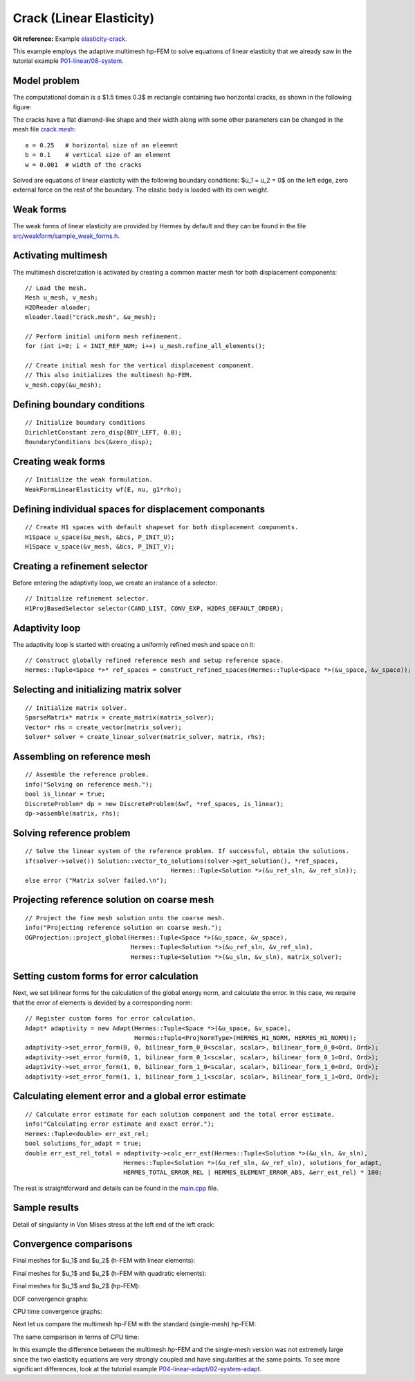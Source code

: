 Crack (Linear Elasticity)
-------------------------

**Git reference:** Example `elasticity-crack <http://git.hpfem.org/hermes.git/tree/HEAD:/hermes2d/examples/linear-elasticity/elasticity-crack>`_.

This example employs the adaptive multimesh hp-FEM to solve
equations of linear elasticity that we already saw in the tutorial example
`P01-linear/08-system <http://git.hpfem.org/hermes.git/tree/HEAD:/hermes2d/tutorial/P01-linear/08-system>`_.

Model problem
~~~~~~~~~~~~~

The computational domain is a $1.5 \times 0.3$ m rectangle containing two horizontal 
cracks, as shown in the following figure:

.. image:: example-crack/domain.png
   :align: center
   :width: 780
   :alt: Domain.

The cracks have a flat diamond-like shape and their width along with some other parameters 
can be changed in the mesh file `crack.mesh 
<http://git.hpfem.org/hermes.git/blob/HEAD:/hermes2d/examples/linear-elasticity/elasticity-crack/crack.mesh>`_:

::

    a = 0.25   # horizontal size of an eleemnt
    b = 0.1    # vertical size of an element
    w = 0.001  # width of the cracks

Solved are equations of linear elasticity with the following boundary conditions: 
$u_1 = u_2 = 0$ on the left edge, zero external force on the rest of the boundary.
The elastic body is loaded with its own weight.

Weak forms
~~~~~~~~~~

The weak forms of linear elasticity are provided by Hermes by default and they can be found in the file 
`src/weakform/sample_weak_forms.h <http://git.hpfem.org/hermes.git/blob/HEAD:/hermes2d/src/weakform/sample_weak_forms.h>`_.

Activating multimesh
~~~~~~~~~~~~~~~~~~~~

The multimesh discretization is activated by creating a common master mesh 
for both displacement components::

    // Load the mesh.
    Mesh u_mesh, v_mesh;
    H2DReader mloader;
    mloader.load("crack.mesh", &u_mesh);

    // Perform initial uniform mesh refinement.
    for (int i=0; i < INIT_REF_NUM; i++) u_mesh.refine_all_elements();

    // Create initial mesh for the vertical displacement component.
    // This also initializes the multimesh hp-FEM.
    v_mesh.copy(&u_mesh);

Defining boundary conditions
~~~~~~~~~~~~~~~~~~~~~~~~~~~~

::

    // Initialize boundary conditions
    DirichletConstant zero_disp(BDY_LEFT, 0.0);
    BoundaryConditions bcs(&zero_disp);

Creating weak forms
~~~~~~~~~~~~~~~~~~~

::

    // Initialize the weak formulation.
    WeakFormLinearElasticity wf(E, nu, g1*rho);

Defining individual spaces for displacement componants
~~~~~~~~~~~~~~~~~~~~~~~~~~~~~~~~~~~~~~~~~~~~~~~~~~~~~~

::

    // Create H1 spaces with default shapeset for both displacement components.
    H1Space u_space(&u_mesh, &bcs, P_INIT_U);
    H1Space v_space(&v_mesh, &bcs, P_INIT_V);

Creating a refinement selector
~~~~~~~~~~~~~~~~~~~~~~~~~~~~~~

Before entering the adaptivity loop, we create an instance of a selector::

    // Initialize refinement selector.
    H1ProjBasedSelector selector(CAND_LIST, CONV_EXP, H2DRS_DEFAULT_ORDER);

Adaptivity loop
~~~~~~~~~~~~~~~

The adaptivity loop is started with creating a uniformly refined mesh and space on it::

    // Construct globally refined reference mesh and setup reference space.
    Hermes::Tuple<Space *>* ref_spaces = construct_refined_spaces(Hermes::Tuple<Space *>(&u_space, &v_space));

Selecting and initializing matrix solver
~~~~~~~~~~~~~~~~~~~~~~~~~~~~~~~~~~~~~~~~

::

    // Initialize matrix solver.
    SparseMatrix* matrix = create_matrix(matrix_solver);
    Vector* rhs = create_vector(matrix_solver);
    Solver* solver = create_linear_solver(matrix_solver, matrix, rhs);

Assembling on reference mesh
~~~~~~~~~~~~~~~~~~~~~~~~~~~~

::

    // Assemble the reference problem.
    info("Solving on reference mesh.");
    bool is_linear = true;
    DiscreteProblem* dp = new DiscreteProblem(&wf, *ref_spaces, is_linear);
    dp->assemble(matrix, rhs);

Solving reference problem
~~~~~~~~~~~~~~~~~~~~~~~~~

::

    // Solve the linear system of the reference problem. If successful, obtain the solutions.
    if(solver->solve()) Solution::vector_to_solutions(solver->get_solution(), *ref_spaces, 
                                            Hermes::Tuple<Solution *>(&u_ref_sln, &v_ref_sln));
    else error ("Matrix solver failed.\n");

Projecting reference solution on coarse mesh
~~~~~~~~~~~~~~~~~~~~~~~~~~~~~~~~~~~~~~~~~~~~

::

    // Project the fine mesh solution onto the coarse mesh.
    info("Projecting reference solution on coarse mesh.");
    OGProjection::project_global(Hermes::Tuple<Space *>(&u_space, &v_space), 
                                 Hermes::Tuple<Solution *>(&u_ref_sln, &v_ref_sln), 
                                 Hermes::Tuple<Solution *>(&u_sln, &v_sln), matrix_solver); 

Setting custom forms for error calculation
~~~~~~~~~~~~~~~~~~~~~~~~~~~~~~~~~~~~~~~~~~

Next, we set bilinear forms for the calculation of the global energy norm,
and calculate the error. In this case, we require that the error of elements 
is devided by a corresponding norm::

    // Register custom forms for error calculation.
    Adapt* adaptivity = new Adapt(Hermes::Tuple<Space *>(&u_space, &v_space), 
                                  Hermes::Tuple<ProjNormType>(HERMES_H1_NORM, HERMES_H1_NORM));
    adaptivity->set_error_form(0, 0, bilinear_form_0_0<scalar, scalar>, bilinear_form_0_0<Ord, Ord>);
    adaptivity->set_error_form(0, 1, bilinear_form_0_1<scalar, scalar>, bilinear_form_0_1<Ord, Ord>);
    adaptivity->set_error_form(1, 0, bilinear_form_1_0<scalar, scalar>, bilinear_form_1_0<Ord, Ord>);
    adaptivity->set_error_form(1, 1, bilinear_form_1_1<scalar, scalar>, bilinear_form_1_1<Ord, Ord>);

Calculating element error and a global error estimate
~~~~~~~~~~~~~~~~~~~~~~~~~~~~~~~~~~~~~~~~~~~~~~~~~~~~~

::

    // Calculate error estimate for each solution component and the total error estimate.
    info("Calculating error estimate and exact error."); 
    Hermes::Tuple<double> err_est_rel;
    bool solutions_for_adapt = true;
    double err_est_rel_total = adaptivity->calc_err_est(Hermes::Tuple<Solution *>(&u_sln, &v_sln), 
                               Hermes::Tuple<Solution *>(&u_ref_sln, &v_ref_sln), solutions_for_adapt, 
                               HERMES_TOTAL_ERROR_REL | HERMES_ELEMENT_ERROR_ABS, &err_est_rel) * 100;

The rest is straightforward and details can be found in the 
`main.cpp <http://git.hpfem.org/hermes.git/blob/HEAD:/hermes2d/examples/linear-elasticity/elasticity-crack/main.cpp>`_ file.

Sample results
~~~~~~~~~~~~~~

Detail of singularity in Von Mises stress at the left end of the left crack:

.. image:: example-crack/sol.png
   :align: center
   :width: 700
   :alt: Solution.

Convergence comparisons
~~~~~~~~~~~~~~~~~~~~~~~

Final meshes for $u_1$ and $u_2$ (h-FEM with linear elements):

.. image:: example-crack/mesh-x-h1.png
   :align: center
   :width: 800
   :alt: Solution.

.. image:: example-crack/mesh-y-h1.png
   :align: center
   :width: 800
   :alt: Solution.

Final meshes for $u_1$ and $u_2$ (h-FEM with quadratic elements):

.. image:: example-crack/mesh-x-h2.png
   :align: center
   :width: 800
   :alt: Solution.

.. image:: example-crack/mesh-x-h2.png
   :align: center
   :width: 800
   :alt: Solution.

Final meshes for $u_1$ and $u_2$ (hp-FEM):

.. image:: example-crack/mesh-x-hp.png
   :align: center
   :width: 800
   :alt: Solution.

.. image:: example-crack/mesh-y-hp.png
   :align: center
   :width: 800
   :alt: Solution.

DOF convergence graphs:

.. image:: example-crack/conv_dof.png
   :align: center
   :width: 600
   :height: 400
   :alt: DOF convergence graph.

CPU time convergence graphs:

.. image:: example-crack/conv_cpu.png
   :align: center
   :width: 600
   :height: 400
   :alt: CPU convergence graph.

Next let us compare the multimesh hp-FEM with the standard (single-mesh) hp-FEM:

.. image:: example-crack/conv_dof_compar.png
   :align: center
   :width: 600
   :height: 400
   :alt: DOF convergence graph.

The same comparison in terms of CPU time:

.. image:: example-crack/conv_cpu_compar.png
   :align: center
   :width: 600
   :height: 400
   :alt: CPU convergence graph.

In this example the difference between the multimesh *hp*-FEM and the single-mesh
version was not extremely large since the two elasticity equations are very 
strongly coupled and have singularities at the same points. 
To see more significant differences, look at the tutorial 
example `P04-linear-adapt/02-system-adapt <file:///home/pavel/repos/hermes/doc/_build/html/src/hermes2d/linear-adapt/multimesh-example.html>`_.


